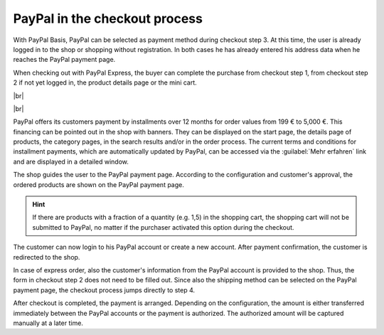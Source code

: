 PayPal in the checkout process
==============================

With PayPal Basis, PayPal can be selected as payment method during checkout step 3. At this time, the user is already logged in to the shop or shopping without registration.  In both cases he has already entered his address data when he reaches the PayPal payment page.

.. image:: ../media/screenshots/oxdaae01.png
    :alt: Checkout, order step 3
    :class: with-shadow
    :height: 678
    :width: 650

When checking out with PayPal Express, the buyer can complete the purchase from checkout step 1, from checkout step 2 if not yet logged in, the product details page or the mini cart.

.. image:: ../media/screenshots/oxdaae02.png
    :alt: Checkout, order step 1
    :class: with-shadow
    :height: 479
    :width: 650

|br|

.. image:: ../media/screenshots/oxdaae03.png
    :alt: Checkout, order step 2
    :class: with-shadow
    :height: 305
    :width: 650

|br|

.. image:: ../media/screenshots/oxdaae04.png
    :alt: Product details page with mini cart
    :class: with-shadow
    :height: 397
    :width: 650

PayPal offers its customers payment by installments over 12 months for order values from 199 € to 5,000 €. This financing can be pointed out in the shop with banners. They can be displayed on the start page, the details page of products, the category pages, in the search results and/or in the order process. The current terms and conditions for installment payments, which are automatically updated by PayPal, can be accessed via the :guilabel:`Mehr erfahren` link and are displayed in a detailed window.

.. image:: ../media/screenshots/oxdaae05.png
    :alt: PayPal payment page
    :class: with-shadow
    :height: 484
    :width: 650

The shop guides the user to the PayPal payment page. According to the configuration and customer's approval, the ordered products are shown on the PayPal payment page.

.. hint:: If there are products with a fraction of a quantity (e.g. 1,5) in the shopping cart, the shopping cart will not be submitted to PayPal, no matter if the purchaser activated this option during the checkout.

.. image:: ../media/screenshots/oxdaae06.png
    :alt: PayPal payment page
    :class: with-shadow
    :height: 623
    :width: 639

The customer can now login to his PayPal account or create a new account. After payment confirmation, the customer is redirected to the shop.

In case of express order, also the customer's information from the PayPal account is provided to the shop. Thus, the form in checkout step 2 does not need to be filled out. Since also the shipping method can be selected on the PayPal payment page, the checkout process jumps directly to step 4.

After checkout is completed, the payment is arranged. Depending on the configuration, the amount is either transferred immediately between the PayPal accounts or the payment is authorized. The authorized amount will be captured manually at a later time.


.. Intern: oxdaae, Status: transL